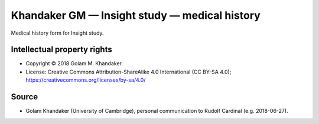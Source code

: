 ..  docs/source/tasks/khandaker_1_medicalhistory.rst

..  Copyright (C) 2012-2019 Rudolf Cardinal (rudolf@pobox.com).
    .
    This file is part of CamCOPS.
    .
    CamCOPS is free software: you can redistribute it and/or modify
    it under the terms of the GNU General Public License as published by
    the Free Software Foundation, either version 3 of the License, or
    (at your option) any later version.
    .
    CamCOPS is distributed in the hope that it will be useful,
    but WITHOUT ANY WARRANTY; without even the implied warranty of
    MERCHANTABILITY or FITNESS FOR A PARTICULAR PURPOSE. See the
    GNU General Public License for more details.
    .
    You should have received a copy of the GNU General Public License
    along with CamCOPS. If not, see <http://www.gnu.org/licenses/>.


.. _khandaker_insight_medical:

Khandaker GM — Insight study — medical history
----------------------------------------------

Medical history form for Insight study.


Intellectual property rights
~~~~~~~~~~~~~~~~~~~~~~~~~~~~

- Copyright © 2018 Golam M. Khandaker.

- License: Creative Commons Attribution-ShareAlike 4.0 International (CC BY-SA
  4.0); https://creativecommons.org/licenses/by-sa/4.0/


Source
~~~~~~

- Golam Khandaker (University of Cambridge), personal communication to Rudolf
  Cardinal (e.g. 2018-06-27).
